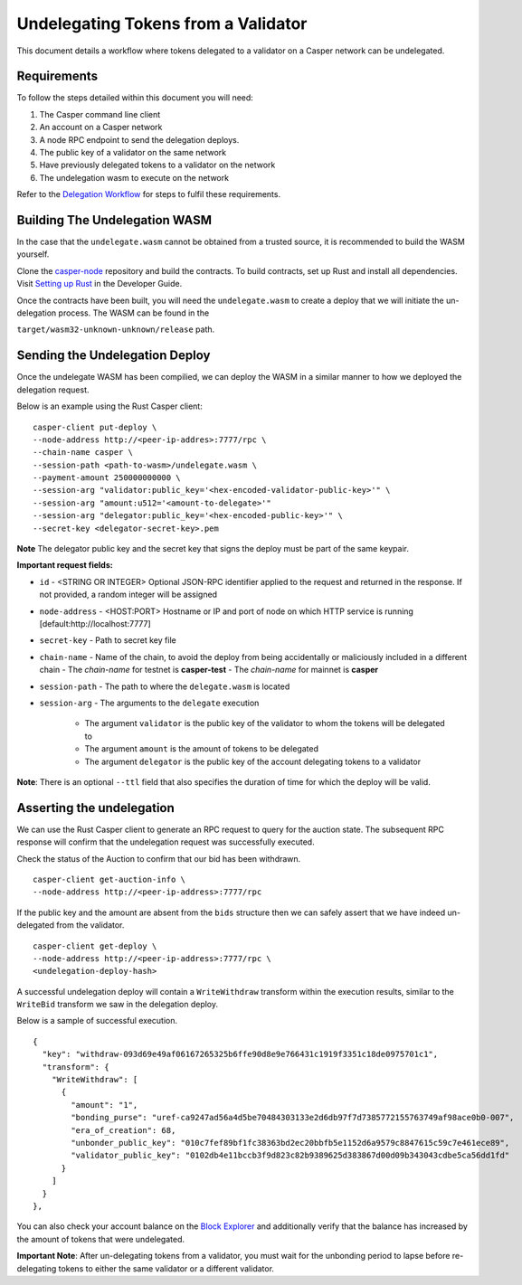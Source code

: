 Undelegating Tokens from a Validator
====================================

This document details a workflow where tokens delegated to a validator on a Casper network can be undelegated.

Requirements
^^^^^^^^^^^^

To follow the steps detailed within this document you will need:

1. The Casper command line client
2. An account on a Casper network
3. A node RPC endpoint to send the delegation deploys.
4. The public key of a validator on the same network
5. Have previously delegated tokens to a validator on the network
6. The undelegation wasm to execute on the network

Refer to the `Delegation Workflow <delegation.html>`_ for steps to fulfil these requirements.

Building The Undelegation WASM
^^^^^^^^^^^^^^^^^^^^^^^^^^^^^^

In the case that the ``undelegate.wasm`` cannot be obtained from a trusted source, it is recommended to build the WASM yourself.

Clone the `casper-node <https://github.com/CasperLabs/casper-node>`_ repository and build the contracts.
To build contracts, set up Rust and install all dependencies. Visit `Setting up Rust <https://docs.casperlabs.io/en/latest/dapp-dev-guide/setup-of-rust-contract-sdk.html>`_ in the Developer Guide.

Once the contracts have been built, you will need the ``undelegate.wasm`` to create a deploy that we will initiate the un-delegation process. The WASM can be found in the

``target/wasm32-unknown-unknown/release`` path.


Sending the Undelegation Deploy
^^^^^^^^^^^^^^^^^^^^^^^^^^^^^^^

Once the undelegate WASM has been compilied, we can deploy the WASM in a similar manner to how we deployed the delegation request.

Below is an example using the Rust Casper client:

::

    casper-client put-deploy \
    --node-address http://<peer-ip-addres>:7777/rpc \
    --chain-name casper \
    --session-path <path-to-wasm>/undelegate.wasm \
    --payment-amount 250000000000 \
    --session-arg "validator:public_key='<hex-encoded-validator-public-key>'" \
    --session-arg "amount:u512='<amount-to-delegate>'"
    --session-arg "delegator:public_key='<hex-encoded-public-key>'" \
    --secret-key <delegator-secret-key>.pem

**Note** The delegator public key and the secret key that signs the deploy must be part of the same keypair.

**Important request fields:**

- ``id`` - <STRING OR INTEGER> Optional JSON-RPC identifier applied to the request and returned in the response. If not provided, a random integer will be assigned
- ``node-address`` - <HOST:PORT> Hostname or IP and port of node on which HTTP service is running [default:http://localhost:7777]
- ``secret-key`` - Path to secret key file
- ``chain-name`` - Name of the chain, to avoid the deploy from being accidentally or maliciously included in a different chain
  - The *chain-name* for testnet is **casper-test**
  - The *chain-name* for mainnet is **casper**
- ``session-path`` - The path to where the ``delegate.wasm`` is located
- ``session-arg`` - The arguments to the ``delegate`` execution

    - The argument ``validator`` is the public key of the validator to whom the tokens will be delegated to
    - The argument ``amount`` is the amount of tokens to be delegated
    - The argument ``delegator`` is the public key of the account delegating tokens to a validator

**Note**: There is an optional ``--ttl`` field that also specifies the duration of time for which the deploy will be valid.

Asserting the undelegation
^^^^^^^^^^^^^^^^^^^^^^^^^^

We can use the Rust Casper client to generate an RPC request to query for the auction state.
The subsequent RPC response will confirm that the undelegation request was successfully executed.


Check the status of the Auction to confirm that our bid has been withdrawn.

::

    casper-client get-auction-info \
    --node-address http://<peer-ip-address>:7777/rpc

If the public key and the amount are absent from the ``bids`` structure then we can safely assert that we have indeed un-delegated from the validator.


::

    casper-client get-deploy \
    --node-address http://<peer-ip-address>:7777/rpc \
    <undelegation-deploy-hash>

A successful undelegation deploy will contain a ``WriteWithdraw`` transform within the execution results, similar to the ``WriteBid`` transform we saw in the delegation deploy.

Below is a sample of successful execution.

::

                {
                  "key": "withdraw-093d69e49af06167265325b6ffe90d8e9e766431c1919f3351c18de0975701c1",
                  "transform": {
                    "WriteWithdraw": [
                      {
                        "amount": "1",
                        "bonding_purse": "uref-ca9247ad56a4d5be70484303133e2d6db97f7d7385772155763749af98ace0b0-007",
                        "era_of_creation": 68,
                        "unbonder_public_key": "010c7fef89bf1fc38363bd2ec20bbfb5e1152d6a9579c8847615c59c7e461ece89",
                        "validator_public_key": "0102db4e11bccb3f9d823c82b9389625d383867d00d09b343043cdbe5ca56dd1fd"
                      }
                    ]
                  }
                },


You can also check your account balance on the `Block Explorer <https://cspr.live/>`_ and additionally verify that the balance has increased
by the amount of tokens that were undelegated.

**Important Note**: After un-delegating tokens from a validator, you must wait for the unbonding period to lapse before re-delegating tokens to either the same validator or a different validator.


